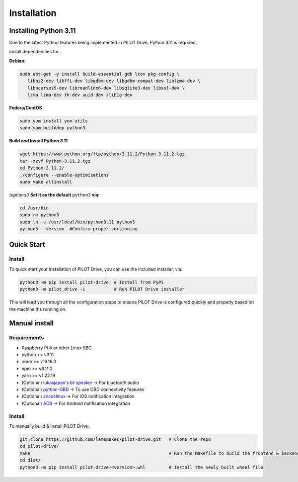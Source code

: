 Installation
====================

Installing Python 3.11
----------------------
Due to the latest Python features being implemented in PILOT Drive, Python 3.11 is required. 

Install dependencies for... 

**Debian**:

.. code-block:: sh

   sudo apt-get -y install build-essential gdb lcov pkg-config \
      libbz2-dev libffi-dev libgdbm-dev libgdbm-compat-dev liblzma-dev \
      libncurses5-dev libreadline6-dev libsqlite3-dev libssl-dev \
      lzma lzma-dev tk-dev uuid-dev zlib1g-dev


**Fedora/CentOS**

.. code-block:: sh

   sudo yum install yum-utils
   sudo yum-builddep python3


**Build and Install Python 3.11**

.. code-block:: sh

   wget https://www.python.org/ftp/python/3.11.2/Python-3.11.2.tgz
   tar -xzvf Python-3.11.2.tgz
   cd Python-3.11.2/
   ./configure --enable-optimizations
   sudo make altinstall


*(optional)* **Set it as the default** ``python3`` **via:**

.. code-block:: sh

   cd /usr/bin
   sudo rm python3
   sudo ln -s /usr/local/bin/python3.11 python3
   python3 --version  #Confirm proper versioning


Quick Start
----------------------
Install
^^^^^^^^^^^^^^^^^^^^

To quick start your installation of PILOT Drive, you can use the included installer, via:

.. code-block:: sh

   python3 -m pip install pilot-drive  # Install from PyPi
   python3 -m pilot_drive -i           # Run PILOT Drive installer
   

This will lead you through all the configuration steps to ensure PILOT Drive is configured quickly and properly based on the machine it's running on.

Manual install
----------------------
Requirements
^^^^^^^^^^^^^^^^^^^^

- Raspberry Pi 4 or other Linux SBC
- python >= v3.11
- node   >= v16.16.0
- npm    >= v8.11.0
- yarn   >= v1.22.19
- (Optional) `lukasjapan's bt-speaker <https://github.com/lukasjapan/bt-speaker>`_ -> For bluetooth audio
- (Optional) `python-OBD <https://github.com/brendan-w/python-OBD>`_               -> To use OBD connectivity features
- (Optional) `ancs4linux <https://github.com/pzmarzly/ancs4linux>`_                -> For iOS notification integration
- (Optional) `ADB <https://developer.android.com/studio/command-line/adb>`_        -> For Android notification integration

Install
^^^^^^^^^^^^^^^^^^^^
To manually build & install PILOT Drive:

.. code-block:: sh

   git clone https://github.com/lamemakes/pilot-drive.git   # Clone the repo
   cd pilot-drive/                                      
   make                                                     # Run the Makefile to build the frontend & backend
   cd dist/
   python3 -m pip install pilot-drive-<version>.whl         # Install the newly built wheel file
